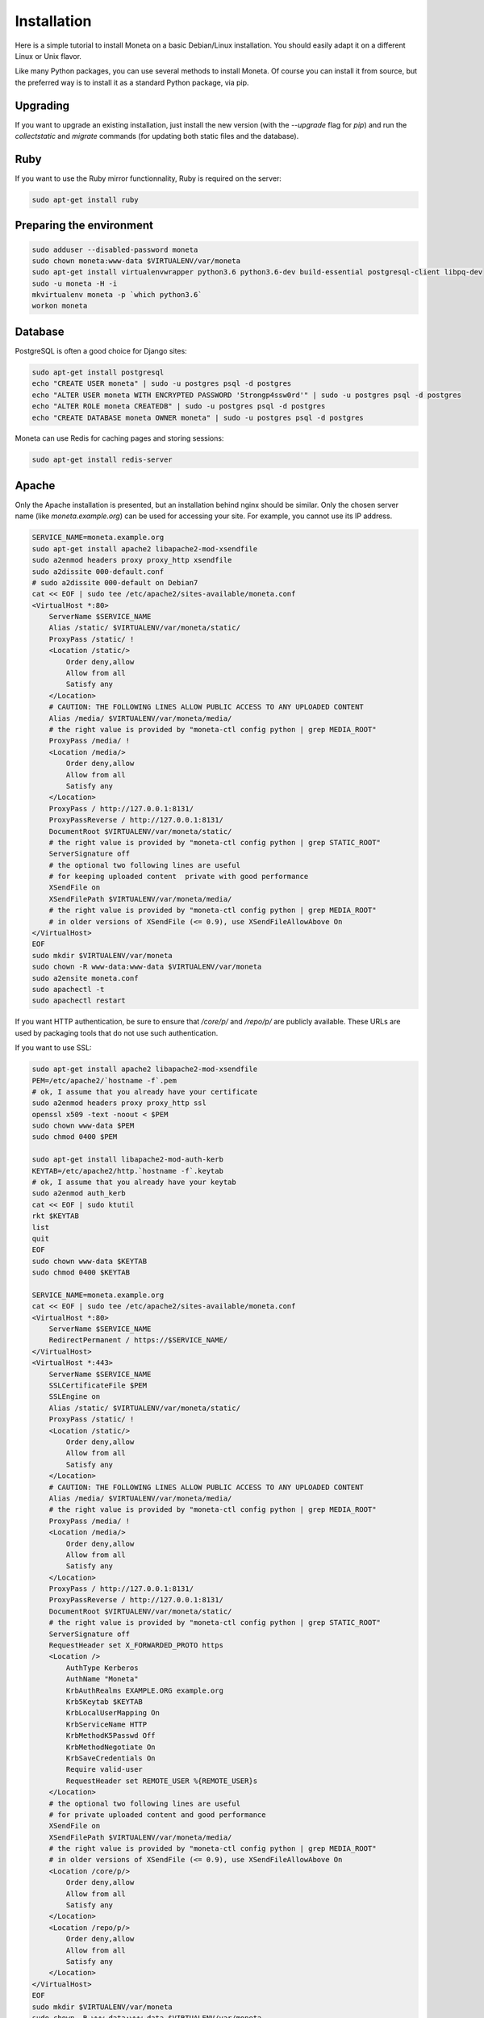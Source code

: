 Installation
============

Here is a simple tutorial to install Moneta on a basic Debian/Linux installation.
You should easily adapt it on a different Linux or Unix flavor.

Like many Python packages, you can use several methods to install Moneta.
Of course you can install it from source, but the preferred way is to install it as a standard Python package, via pip.


Upgrading
---------

If you want to upgrade an existing installation, just install the new version (with the `--upgrade` flag for `pip`) and run
the `collectstatic` and `migrate` commands (for updating both static files and the database).


Ruby
----

If you want to use the Ruby mirror functionnality, Ruby is required on the server:

.. code-block:: bash

   sudo apt-get install ruby


Preparing the environment
-------------------------

.. code-block:: bash

    sudo adduser --disabled-password moneta
    sudo chown moneta:www-data $VIRTUALENV/var/moneta
    sudo apt-get install virtualenvwrapper python3.6 python3.6-dev build-essential postgresql-client libpq-dev
    sudo -u moneta -H -i
    mkvirtualenv moneta -p `which python3.6`
    workon moneta


Database
--------

PostgreSQL is often a good choice for Django sites:

.. code-block:: bash

   sudo apt-get install postgresql
   echo "CREATE USER moneta" | sudo -u postgres psql -d postgres
   echo "ALTER USER moneta WITH ENCRYPTED PASSWORD '5trongp4ssw0rd'" | sudo -u postgres psql -d postgres
   echo "ALTER ROLE moneta CREATEDB" | sudo -u postgres psql -d postgres
   echo "CREATE DATABASE moneta OWNER moneta" | sudo -u postgres psql -d postgres


Moneta can use Redis for caching pages and storing sessions:

.. code-block:: bash

    sudo apt-get install redis-server





Apache
------

Only the Apache installation is presented, but an installation behind nginx should be similar.
Only the chosen server name (like `moneta.example.org`) can be used for accessing your site. For example, you cannot use its IP address.



.. code-block:: bash

    SERVICE_NAME=moneta.example.org
    sudo apt-get install apache2 libapache2-mod-xsendfile
    sudo a2enmod headers proxy proxy_http xsendfile
    sudo a2dissite 000-default.conf
    # sudo a2dissite 000-default on Debian7
    cat << EOF | sudo tee /etc/apache2/sites-available/moneta.conf
    <VirtualHost *:80>
        ServerName $SERVICE_NAME
        Alias /static/ $VIRTUALENV/var/moneta/static/
        ProxyPass /static/ !
        <Location /static/>
            Order deny,allow
            Allow from all
            Satisfy any
        </Location>
        # CAUTION: THE FOLLOWING LINES ALLOW PUBLIC ACCESS TO ANY UPLOADED CONTENT
        Alias /media/ $VIRTUALENV/var/moneta/media/
        # the right value is provided by "moneta-ctl config python | grep MEDIA_ROOT"
        ProxyPass /media/ !
        <Location /media/>
            Order deny,allow
            Allow from all
            Satisfy any
        </Location>
        ProxyPass / http://127.0.0.1:8131/
        ProxyPassReverse / http://127.0.0.1:8131/
        DocumentRoot $VIRTUALENV/var/moneta/static/
        # the right value is provided by "moneta-ctl config python | grep STATIC_ROOT"
        ServerSignature off
        # the optional two following lines are useful
        # for keeping uploaded content  private with good performance
        XSendFile on
        XSendFilePath $VIRTUALENV/var/moneta/media/
        # the right value is provided by "moneta-ctl config python | grep MEDIA_ROOT"
        # in older versions of XSendFile (<= 0.9), use XSendFileAllowAbove On
    </VirtualHost>
    EOF
    sudo mkdir $VIRTUALENV/var/moneta
    sudo chown -R www-data:www-data $VIRTUALENV/var/moneta
    sudo a2ensite moneta.conf
    sudo apachectl -t
    sudo apachectl restart





If you want HTTP authentication, be sure to ensure that `/core/p/` and `/repo/p/` are publicly available.
These URLs are used by packaging tools that do not use such authentication.



If you want to use SSL:

.. code-block:: bash

    sudo apt-get install apache2 libapache2-mod-xsendfile
    PEM=/etc/apache2/`hostname -f`.pem
    # ok, I assume that you already have your certificate
    sudo a2enmod headers proxy proxy_http ssl
    openssl x509 -text -noout < $PEM
    sudo chown www-data $PEM
    sudo chmod 0400 $PEM

    sudo apt-get install libapache2-mod-auth-kerb
    KEYTAB=/etc/apache2/http.`hostname -f`.keytab
    # ok, I assume that you already have your keytab
    sudo a2enmod auth_kerb
    cat << EOF | sudo ktutil
    rkt $KEYTAB
    list
    quit
    EOF
    sudo chown www-data $KEYTAB
    sudo chmod 0400 $KEYTAB

    SERVICE_NAME=moneta.example.org
    cat << EOF | sudo tee /etc/apache2/sites-available/moneta.conf
    <VirtualHost *:80>
        ServerName $SERVICE_NAME
        RedirectPermanent / https://$SERVICE_NAME/
    </VirtualHost>
    <VirtualHost *:443>
        ServerName $SERVICE_NAME
        SSLCertificateFile $PEM
        SSLEngine on
        Alias /static/ $VIRTUALENV/var/moneta/static/
        ProxyPass /static/ !
        <Location /static/>
            Order deny,allow
            Allow from all
            Satisfy any
        </Location>
        # CAUTION: THE FOLLOWING LINES ALLOW PUBLIC ACCESS TO ANY UPLOADED CONTENT
        Alias /media/ $VIRTUALENV/var/moneta/media/
        # the right value is provided by "moneta-ctl config python | grep MEDIA_ROOT"
        ProxyPass /media/ !
        <Location /media/>
            Order deny,allow
            Allow from all
            Satisfy any
        </Location>
        ProxyPass / http://127.0.0.1:8131/
        ProxyPassReverse / http://127.0.0.1:8131/
        DocumentRoot $VIRTUALENV/var/moneta/static/
        # the right value is provided by "moneta-ctl config python | grep STATIC_ROOT"
        ServerSignature off
        RequestHeader set X_FORWARDED_PROTO https
        <Location />
            AuthType Kerberos
            AuthName "Moneta"
            KrbAuthRealms EXAMPLE.ORG example.org
            Krb5Keytab $KEYTAB
            KrbLocalUserMapping On
            KrbServiceName HTTP
            KrbMethodK5Passwd Off
            KrbMethodNegotiate On
            KrbSaveCredentials On
            Require valid-user
            RequestHeader set REMOTE_USER %{REMOTE_USER}s
        </Location>
        # the optional two following lines are useful
        # for private uploaded content and good performance
        XSendFile on
        XSendFilePath $VIRTUALENV/var/moneta/media/
        # the right value is provided by "moneta-ctl config python | grep MEDIA_ROOT"
        # in older versions of XSendFile (<= 0.9), use XSendFileAllowAbove On
        <Location /core/p/>
            Order deny,allow
            Allow from all
            Satisfy any
        </Location>
        <Location /repo/p/>
            Order deny,allow
            Allow from all
            Satisfy any
        </Location>
    </VirtualHost>
    EOF
    sudo mkdir $VIRTUALENV/var/moneta
    sudo chown -R www-data:www-data $VIRTUALENV/var/moneta
    sudo a2ensite moneta.conf
    sudo apachectl -t
    sudo apachectl restart




Application
-----------

Now, it's time to install Moneta:

.. code-block:: bash

    pip install setuptools --upgrade
    pip install pip --upgrade
    pip install moneta psycopg2
    mkdir -p $VIRTUAL_ENV/etc/moneta
    cat << EOF > $VIRTUAL_ENV/etc/moneta/settings.ini
    [global]
    data = $HOME/moneta
    [database]
    db = moneta
    engine = postgresql
    host = localhost
    password = 5trongp4ssw0rd
    port = 5432
    user = moneta
    EOF
    chmod 0400 $VIRTUAL_ENV/etc/moneta/settings.ini
    # protect passwords in the config files from by being readable by everyone
    moneta-ctl collectstatic --noinput
    moneta-ctl migrate
    moneta-ctl createsuperuser


On VirtualBox, you may need to install rng-tools to generate enough entropy for GPG keys:

.. code-block:: bash

    sudo apt-get install rng-tools
    echo "HRNGDEVICE=/dev/urandom" | sudo tee -a /etc/default/rng-tools
    sudo /etc/init.d/rng-tools restart





supervisor
----------

Supervisor can be used to automatically launch moneta:

.. code-block:: bash


    sudo apt-get install supervisor
    cat << EOF | sudo tee /etc/supervisor/conf.d/moneta.conf
    [program:moneta_aiohttp]
    command = $VIRTUAL_ENV/bin/moneta-ctl server
    user = moneta
    EOF
    sudo service supervisor stop
    sudo service supervisor start

Now, Supervisor should start moneta after a reboot.


systemd
-------

You can also use systemd (present in many modern Linux distributions) to launch moneta:

.. code-block:: bash

    cat << EOF | sudo tee /etc/systemd/system/moneta-ctl.service
    [Unit]
    Description=Moneta HTTP process
    After=network.target
    [Service]
    User=moneta
    Group=moneta
    WorkingDirectory=$VIRTUALENV/var/moneta/
    ExecStart=$VIRTUAL_ENV/bin/moneta-ctl server
    ExecReload=/bin/kill -s HUP \$MAINPID
    ExecStop=/bin/kill -s TERM \$MAINPID
    [Install]
    WantedBy=multi-user.target
    EOF
    systemctl enable moneta-ctl.service
    sudo service moneta-ctl start




